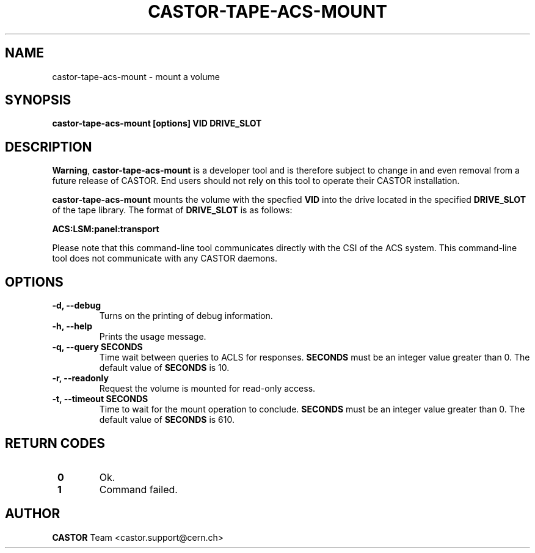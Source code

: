 .\" Copyright (C) 2003  CERN
.\" This program is free software; you can redistribute it and/or
.\" modify it under the terms of the GNU General Public License
.\" as published by the Free Software Foundation; either version 2
.\" of the License, or (at your option) any later version.
.\" This program is distributed in the hope that it will be useful,
.\" but WITHOUT ANY WARRANTY; without even the implied warranty of
.\" MERCHANTABILITY or FITNESS FOR A PARTICULAR PURPOSE.  See the
.\" GNU General Public License for more details.
.\" You should have received a copy of the GNU General Public License
.\" along with this program; if not, write to the Free Software
.\" Foundation, Inc., 59 Temple Place - Suite 330, Boston, MA 02111-1307, USA.
.TH CASTOR-TAPE-ACS-MOUNT "1castor" "$Date: 2013/10/09 14:00:00 $" CASTOR "CASTOR"
.SH NAME
castor-tape-acs-mount \- mount a volume
.SH SYNOPSIS
.BI "castor-tape-acs-mount [options] VID DRIVE_SLOT"

.SH DESCRIPTION
\fBWarning\fP, \fBcastor-tape-acs-mount\fP is a developer tool and is therefore
subject to change in and even removal from a future release of CASTOR.
End users should not rely on this tool to operate their CASTOR installation.

\fBcastor-tape-acs-mount\fP mounts the volume with the specfied \fBVID\fP into
the drive located in the specified \fBDRIVE_SLOT\fP of the tape library.
The format of \fBDRIVE_SLOT\fP is as follows:

.B ACS:LSM:panel:transport

Please note that this command-line tool communicates directly with the CSI of
the ACS system. This command-line tool does not communicate with any CASTOR
daemons.

.SH OPTIONS
.TP
\fB\-d, \-\-debug
Turns on the printing of debug information.
.TP
\fB\-h, \-\-help
Prints the usage message.
.TP
\fB\-q, \-\-query SECONDS
Time wait between queries to ACLS for responses.
\fBSECONDS\fP must be an integer value greater than 0.
The default value of \fBSECONDS\fP is 10.
.TP
\fB\-r, \-\-readonly
Request the volume is mounted for read-only access.
.TP
\fB\-t, \-\-timeout SECONDS
Time to wait for the mount operation to conclude.  
\fBSECONDS\fP must be an integer value greater than 0.
The default value of \fBSECONDS\fP is 610.

.SH "RETURN CODES"
.TP
\fB 0
Ok.
.TP
\fB 1
Command failed.

.SH AUTHOR
\fBCASTOR\fP Team <castor.support@cern.ch>

